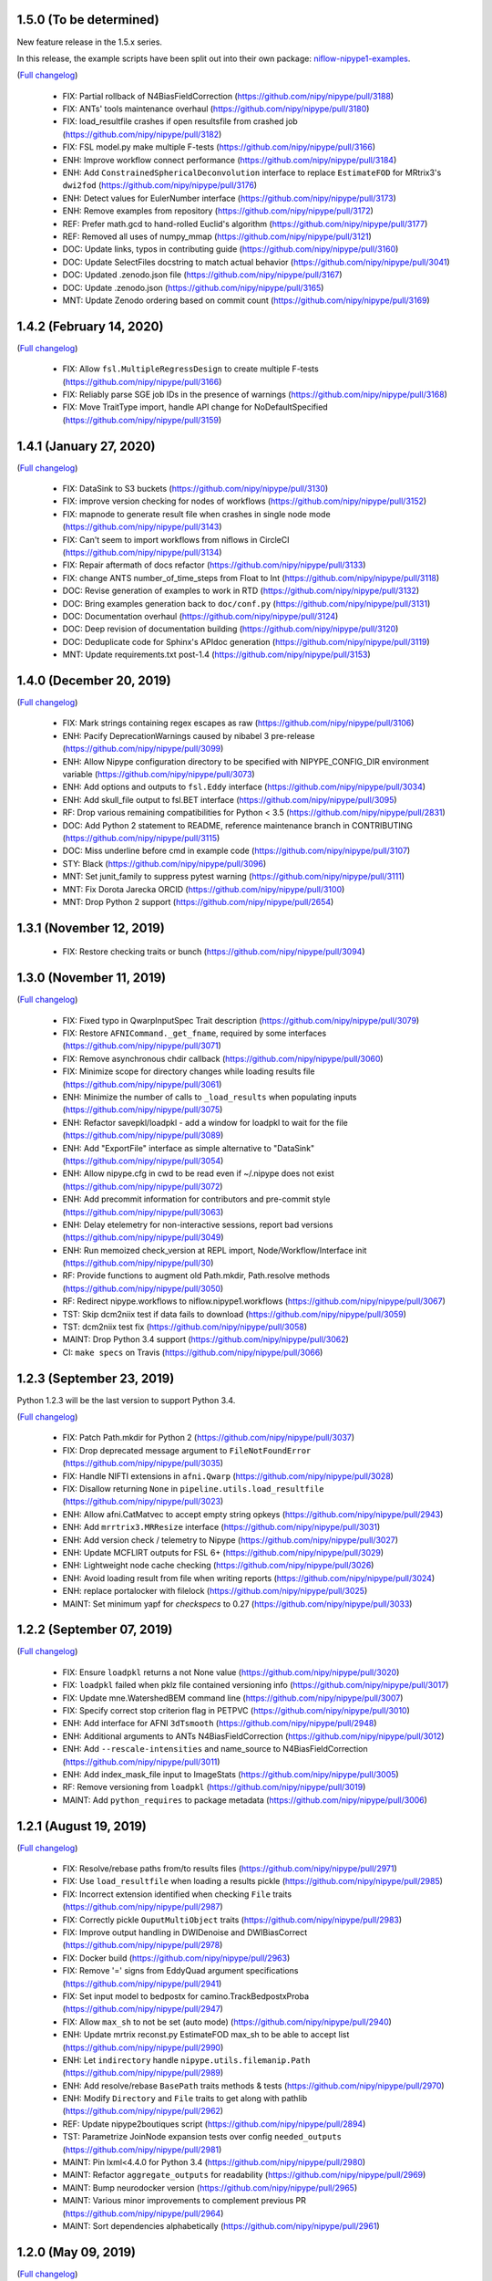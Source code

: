 1.5.0 (To be determined)
=========================

New feature release in the 1.5.x series.

In this release, the example scripts have been split out into their own package:
`niflow-nipype1-examples <https://github.com/niflows/nipype1-examples>`__.

(`Full changelog <https://github.com/nipy/nipype/milestone/1.5.0?closed=1>`__)

  * FIX: Partial rollback of N4BiasFieldCorrection (https://github.com/nipy/nipype/pull/3188)
  * FIX: ANTs' tools maintenance overhaul (https://github.com/nipy/nipype/pull/3180)
  * FIX: load_resultfile crashes if open resultsfile from crashed job (https://github.com/nipy/nipype/pull/3182)
  * FIX: FSL model.py make multiple F-tests (https://github.com/nipy/nipype/pull/3166)
  * ENH: Improve workflow connect performance (https://github.com/nipy/nipype/pull/3184)
  * ENH: Add ``ConstrainedSphericalDeconvolution`` interface to replace ``EstimateFOD`` for MRtrix3's ``dwi2fod`` (https://github.com/nipy/nipype/pull/3176)
  * ENH: Detect values for EulerNumber interface (https://github.com/nipy/nipype/pull/3173)
  * ENH: Remove examples from repository (https://github.com/nipy/nipype/pull/3172)
  * REF: Prefer math.gcd to hand-rolled Euclid's algorithm (https://github.com/nipy/nipype/pull/3177)
  * REF: Removed all uses of numpy_mmap (https://github.com/nipy/nipype/pull/3121)
  * DOC: Update links, typos in contributing guide (https://github.com/nipy/nipype/pull/3160)
  * DOC: Update SelectFiles docstring to match actual behavior (https://github.com/nipy/nipype/pull/3041)
  * DOC: Updated .zenodo.json file (https://github.com/nipy/nipype/pull/3167)
  * DOC: Update .zenodo.json (https://github.com/nipy/nipype/pull/3165)
  * MNT: Update Zenodo ordering based on commit count (https://github.com/nipy/nipype/pull/3169)

1.4.2 (February 14, 2020)
=========================
(`Full changelog <https://github.com/nipy/nipype/milestone/1.4.2?closed=1>`__)

  * FIX: Allow ``fsl.MultipleRegressDesign`` to create multiple F-tests (https://github.com/nipy/nipype/pull/3166)
  * FIX: Reliably parse SGE job IDs in the presence of warnings (https://github.com/nipy/nipype/pull/3168)
  * FIX: Move TraitType import, handle API change for NoDefaultSpecified (https://github.com/nipy/nipype/pull/3159)

1.4.1 (January 27, 2020)
========================
(`Full changelog <https://github.com/nipy/nipype/milestone/1.4.1?closed=1>`__)

  * FIX: DataSink to S3 buckets (https://github.com/nipy/nipype/pull/3130)
  * FIX: improve version checking for nodes of workflows (https://github.com/nipy/nipype/pull/3152)
  * FIX: mapnode to generate result file when crashes in single node mode (https://github.com/nipy/nipype/pull/3143)
  * FIX: Can't seem to import workflows from niflows in CircleCI (https://github.com/nipy/nipype/pull/3134)
  * FIX: Repair aftermath of docs refactor (https://github.com/nipy/nipype/pull/3133)
  * FIX: change ANTS number_of_time_steps from Float to Int (https://github.com/nipy/nipype/pull/3118)
  * DOC: Revise generation of examples to work in RTD (https://github.com/nipy/nipype/pull/3132)
  * DOC: Bring examples generation back to ``doc/conf.py`` (https://github.com/nipy/nipype/pull/3131)
  * DOC: Documentation overhaul (https://github.com/nipy/nipype/pull/3124)
  * DOC: Deep revision of documentation building (https://github.com/nipy/nipype/pull/3120)
  * DOC: Deduplicate code for Sphinx's APIdoc generation (https://github.com/nipy/nipype/pull/3119)
  * MNT: Update requirements.txt post-1.4 (https://github.com/nipy/nipype/pull/3153)


1.4.0 (December 20, 2019)
=========================
(`Full changelog <https://github.com/nipy/nipype/milestone/37?closed=1>`__)

  * FIX: Mark strings containing regex escapes as raw (https://github.com/nipy/nipype/pull/3106)
  * ENH: Pacify DeprecationWarnings caused by nibabel 3 pre-release (https://github.com/nipy/nipype/pull/3099)
  * ENH: Allow Nipype configuration directory to be specified with NIPYPE_CONFIG_DIR environment variable (https://github.com/nipy/nipype/pull/3073)
  * ENH: Add options and outputs to ``fsl.Eddy`` interface (https://github.com/nipy/nipype/pull/3034)
  * ENH: Add skull_file output to fsl.BET interface (https://github.com/nipy/nipype/pull/3095)
  * RF: Drop various remaining compatibilities for Python < 3.5 (https://github.com/nipy/nipype/pull/2831)
  * DOC: Add Python 2 statement to README, reference maintenance branch in CONTRIBUTING (https://github.com/nipy/nipype/pull/3115)
  * DOC: Miss underline before cmd in example code (https://github.com/nipy/nipype/pull/3107)
  * STY: Black (https://github.com/nipy/nipype/pull/3096)
  * MNT: Set junit_family to suppress pytest warning (https://github.com/nipy/nipype/pull/3111)
  * MNT: Fix Dorota Jarecka ORCID (https://github.com/nipy/nipype/pull/3100)
  * MNT: Drop Python 2 support (https://github.com/nipy/nipype/pull/2654)


1.3.1 (November 12, 2019)
=========================
  * FIX: Restore checking traits or bunch (https://github.com/nipy/nipype/pull/3094)


1.3.0 (November 11, 2019)
=========================
(`Full changelog <https://github.com/nipy/nipype/milestone/34?closed=1>`__)

  * FIX: Fixed typo in QwarpInputSpec Trait description (https://github.com/nipy/nipype/pull/3079)
  * FIX: Restore ``AFNICommand._get_fname``, required by some interfaces (https://github.com/nipy/nipype/pull/3071)
  * FIX: Remove asynchronous chdir callback (https://github.com/nipy/nipype/pull/3060)
  * FIX: Minimize scope for directory changes while loading results file (https://github.com/nipy/nipype/pull/3061)
  * ENH: Minimize the number of calls to ``_load_results`` when populating inputs (https://github.com/nipy/nipype/pull/3075)
  * ENH: Refactor savepkl/loadpkl - add a window for loadpkl to wait for the file (https://github.com/nipy/nipype/pull/3089)
  * ENH: Add "ExportFile" interface as simple alternative to "DataSink" (https://github.com/nipy/nipype/pull/3054)
  * ENH: Allow nipype.cfg in cwd to be read even if ~/.nipype does not exist (https://github.com/nipy/nipype/pull/3072)
  * ENH: Add precommit information for contributors and pre-commit style (https://github.com/nipy/nipype/pull/3063)
  * ENH: Delay etelemetry for non-interactive sessions, report bad versions (https://github.com/nipy/nipype/pull/3049)
  * ENH: Run memoized check_version at REPL import, Node/Workflow/Interface init (https://github.com/nipy/nipype/pull/30)
  * RF: Provide functions to augment old Path.mkdir, Path.resolve methods (https://github.com/nipy/nipype/pull/3050)
  * RF: Redirect nipype.workflows to niflow.nipype1.workflows (https://github.com/nipy/nipype/pull/3067)
  * TST: Skip dcm2niix test if data fails to download (https://github.com/nipy/nipype/pull/3059)
  * TST: dcm2niix test fix (https://github.com/nipy/nipype/pull/3058)
  * MAINT: Drop Python 3.4 support (https://github.com/nipy/nipype/pull/3062)
  * CI: ``make specs`` on Travis (https://github.com/nipy/nipype/pull/3066)


1.2.3 (September 23, 2019)
==========================

Python 1.2.3 will be the last version to support Python 3.4.

(`Full changelog <https://github.com/nipy/nipype/milestone/35?closed=1>`__)

  * FIX: Patch Path.mkdir for Python 2 (https://github.com/nipy/nipype/pull/3037)
  * FIX: Drop deprecated message argument to ``FileNotFoundError`` (https://github.com/nipy/nipype/pull/3035)
  * FIX: Handle NIFTI extensions in ``afni.Qwarp`` (https://github.com/nipy/nipype/pull/3028)
  * FIX: Disallow returning ``None`` in ``pipeline.utils.load_resultfile`` (https://github.com/nipy/nipype/pull/3023)
  * ENH: Allow afni.CatMatvec to accept empty string opkeys (https://github.com/nipy/nipype/pull/2943)
  * ENH: Add ``mrrtrix3.MRResize`` interface (https://github.com/nipy/nipype/pull/3031)
  * ENH: Add version check / telemetry to Nipype (https://github.com/nipy/nipype/pull/3027)
  * ENH: Update MCFLIRT outputs for FSL 6+ (https://github.com/nipy/nipype/pull/3029)
  * ENH: Lightweight node cache checking (https://github.com/nipy/nipype/pull/3026)
  * ENH: Avoid loading result from file when writing reports (https://github.com/nipy/nipype/pull/3024)
  * ENH: replace portalocker with filelock (https://github.com/nipy/nipype/pull/3025)
  * MAINT: Set minimum yapf for `checkspecs` to 0.27 (https://github.com/nipy/nipype/pull/3033)


1.2.2 (September 07, 2019)
==========================

(`Full changelog <https://github.com/nipy/nipype/milestone/33?closed=1>`__)

  * FIX: Ensure ``loadpkl`` returns a not None value (https://github.com/nipy/nipype/pull/3020)
  * FIX: ``loadpkl`` failed when pklz file contained versioning info (https://github.com/nipy/nipype/pull/3017)
  * FIX: Update mne.WatershedBEM command line (https://github.com/nipy/nipype/pull/3007)
  * FIX: Specify correct stop criterion flag in PETPVC (https://github.com/nipy/nipype/pull/3010)
  * ENH: Add interface for AFNI ``3dTsmooth`` (https://github.com/nipy/nipype/pull/2948)
  * ENH: Additional arguments to ANTs N4BiasFieldCorrection (https://github.com/nipy/nipype/pull/3012)
  * ENH: Add ``--rescale-intensities`` and name_source to N4BiasFieldCorrection (https://github.com/nipy/nipype/pull/3011)
  * ENH: Add index_mask_file input to ImageStats (https://github.com/nipy/nipype/pull/3005)
  * RF: Remove versioning from ``loadpkl`` (https://github.com/nipy/nipype/pull/3019)
  * MAINT: Add ``python_requires`` to package metadata (https://github.com/nipy/nipype/pull/3006)

1.2.1 (August 19, 2019)
=======================

(`Full changelog <https://github.com/nipy/nipype/milestone/32?closed=1>`__)

  * FIX: Resolve/rebase paths from/to results files (https://github.com/nipy/nipype/pull/2971)
  * FIX: Use ``load_resultfile`` when loading a results pickle (https://github.com/nipy/nipype/pull/2985)
  * FIX: Incorrect extension identified when checking ``File`` traits (https://github.com/nipy/nipype/pull/2987)
  * FIX: Correctly pickle ``OuputMultiObject`` traits (https://github.com/nipy/nipype/pull/2983)
  * FIX: Improve output handling in DWIDenoise and DWIBiasCorrect (https://github.com/nipy/nipype/pull/2978)
  * FIX: Docker build (https://github.com/nipy/nipype/pull/2963)
  * FIX: Remove '=' signs from EddyQuad argument specifications (https://github.com/nipy/nipype/pull/2941)
  * FIX: Set input model to bedpostx for camino.TrackBedpostxProba (https://github.com/nipy/nipype/pull/2947)
  * FIX: Allow ``max_sh`` to not be set (auto mode) (https://github.com/nipy/nipype/pull/2940)
  * ENH: Update mrtrix reconst.py EstimateFOD max_sh to be able to accept list (https://github.com/nipy/nipype/pull/2990)
  * ENH: Let ``indirectory`` handle ``nipype.utils.filemanip.Path`` (https://github.com/nipy/nipype/pull/2989)
  * ENH: Add resolve/rebase ``BasePath`` traits methods & tests (https://github.com/nipy/nipype/pull/2970)
  * ENH: Modify ``Directory`` and ``File`` traits to get along with pathlib (https://github.com/nipy/nipype/pull/2962)
  * REF: Update nipype2boutiques script (https://github.com/nipy/nipype/pull/2894)
  * TST: Parametrize JoinNode expansion tests over config ``needed_outputs`` (https://github.com/nipy/nipype/pull/2981)
  * MAINT: Pin lxml<4.4.0 for Python 3.4 (https://github.com/nipy/nipype/pull/2980)
  * MAINT: Refactor ``aggregate_outputs`` for readability (https://github.com/nipy/nipype/pull/2969)
  * MAINT: Bump neurodocker version (https://github.com/nipy/nipype/pull/2965)
  * MAINT: Various minor improvements to complement previous PR (https://github.com/nipy/nipype/pull/2964)
  * MAINT: Sort dependencies alphabetically (https://github.com/nipy/nipype/pull/2961)


1.2.0 (May 09, 2019)
====================

(`Full changelog <https://github.com/nipy/nipype/milestone/31?closed=1>`__)

  * FIX: Parsing of filename in AlignEpiAnatPy when filename does not have + (https://github.com/nipy/nipype/pull/2909)
  * FIX: Import nibabel reorientation bug fix (https://github.com/nipy/nipype/pull/2912)
  * FIX: Update FNIRT outputs for warped_file log_file to include cwd (https://github.com/nipy/nipype/pull/2900)
  * FIX: Sort conditions in bids_gen_info to ensure consistent order (https://github.com/nipy/nipype/pull/2867)
  * FIX: Some traits-5.0.0 don't work with Python 2.7 (https://github.com/nipy/nipype/pull/1)
  * ENH: CompCor enhancement (https://github.com/nipy/nipype/pull/2878)
  * ENH: Do not override caught exceptions with FileNotFoundError from unfinished hashfile (https://github.com/nipy/nipype/pull/2919)
  * ENH: More verbose description when a faulty results file is loaded (https://github.com/nipy/nipype/pull/2920)
  * ENH: Add all DIPY workflows dynamically  (https://github.com/nipy/nipype/pull/2905)
  * ENH: Add mrdegibbs and dwibiascorrect from mrtrix3 (https://github.com/nipy/nipype/pull/2904)
  * TEST: Fix CI builds (https://github.com/nipy/nipype/pull/2927)
  * MAINT: Reduce deprecation warnings (https://github.com/nipy/nipype/pull/2903)


1.1.9 (February 25, 2019)
=========================

(`Full changelog <https://github.com/nipy/nipype/milestone/30?closed=1>`__)

  * FIX: Make positional arguments to LaplacianThickness require previous argument (https://github.com/nipy/nipype/pull/2848)
  * FIX: Import math and csv modules for bids_gen_info (https://github.com/nipy/nipype/pull/2881)
  * FIX: Ensure outputs can be listed in camino.ProcStreamlines by defining instance variable (https://github.com/nipy/nipype/pull/2739)
  * ENH: Allow afni.MaskTool to take multiple input files (https://github.com/nipy/nipype/pull/2892)
  * ENH: Add flags dictionary input to spm.Level1Design (https://github.com/nipy/nipype/pull/2861)
  * ENH: Threshold stddev once only in TSNR (https://github.com/nipy/nipype/pull/2883)
  * ENH: Add workbench.CiftiSmooth interface (https://github.com/nipy/nipype/pull/2871)
  * DOC: Replace initialism typo in comment with intended phrase (https://github.com/nipy/nipype/pull/2875)
  * DOC: Fix typos in ANTs Registration input documentation (https://github.com/nipy/nipype/pull/2869)


1.1.8 (January 28, 2019)
========================

(`Full changelog <https://github.com/nipy/nipype/milestone/29?closed=1>`__)

  * FIX: ANTS LaplacianThickness cmdline opts fixed up (https://github.com/nipy/nipype/pull/2846)
  * FIX: Resolve LinAlgError during SVD (https://github.com/nipy/nipype/pull/2838)
  * ENH: Add interfaces wrapping DIPY worflows (https://github.com/nipy/nipype/pull/2830)
  * ENH: Update BIDSDataGrabber for pybids 0.7 (https://github.com/nipy/nipype/pull/2737)
  * ENH: Add FSL `eddy_quad` interface (https://github.com/nipy/nipype/pull/2825)
  * ENH: Support tckgen -select in MRtrix3 v3+ (https://github.com/nipy/nipype/pull/2823)
  * ENH: Support for BIDS event files (https://github.com/nipy/nipype/pull/2845)
  * ENH: CompositeTransformUtil, new ANTs interface (https://github.com/nipy/nipype/pull/2785)
  * RF: Move pytest and pytest-xdist from general requirement into tests_required (https://github.com/nipy/nipype/pull/2850)
  * DOC: Add S3DataGrabber example (https://github.com/nipy/nipype/pull/2849)
  * DOC: Skip conftest module in API generation (https://github.com/nipy/nipype/pull/2852)
  * DOC: Hyperlink DOIs to preferred resolver (https://github.com/nipy/nipype/pull/2833)
  * MAINT: Install numpy!=1.16.0 from conda in Docker (https://github.com/nipy/nipype/pull/2862)
  * MAINT: Drop pytest-xdist requirement, minimum pytest version  (https://github.com/nipy/nipype/pull/2856)
  * MAINT: Disable numpy 1.16.0 for Py2.7 (https://github.com/nipy/nipype/pull/2855)


1.1.7 (December 17, 2018)
=========================

(`Full changelog <https://github.com/nipy/nipype/milestone/28?closed=1>`__)

  * FIX: Copy node list before generating a flat graph (https://github.com/nipy/nipype/pull/2828)
  * FIX: Update pytest req'd version to 3.6 (https://github.com/nipy/nipype/pull/2827)
  * FIX: Set ResourceMonitor.fname to an absolute path (https://github.com/nipy/nipype/pull/2824)
  * FIX: Order of SPM.NewSegment channel_info boolean tuple is (Field, Corrected) (https://github.com/nipy/nipype/pull/2817)
  * FIX: Indices were swapped for memory and cpu profile data (https://github.com/nipy/nipype/pull/2816)
  * FIX: ``status_callback`` not called with ``stop_on_first_crash`` (https://github.com/nipy/nipype/pull/2810)
  * FIX: Change undefined ScriptError on LFS plugin to IOError (https://github.com/nipy/nipype/pull/2803)
  * ENH: Add NaN failure mode to CompCor interfaces (https://github.com/nipy/nipype/pull/2819)
  * ENH: Enable cnr_maps and residuals outputs for FSL eddy (https://github.com/nipy/nipype/pull/2750)
  * ENH: Improve ``str2bool`` + doctests (https://github.com/nipy/nipype/pull/2807)
  * TST: Improve py.test configuration of doctests (https://github.com/nipy/nipype/pull/2802)
  * DOC: Update DOI badge to point to all versions (https://github.com/nipy/nipype/pull/2804)
  * MAINT: Offload interfaces with help formatting (https://github.com/nipy/nipype/pull/2797)
  * MAINT: Reduce minimal code redundancy in filemanip.get_dependencies (https://github.com/nipy/nipype/pull/2782)
  * MAINT: Delayed imports to reduce import time (https://github.com/nipy/nipype/pull/2809)


1.1.6 (November 26, 2018)
=========================

(`Full changelog <https://github.com/nipy/nipype/milestone/27?closed=1>`__)

  * FIX: MapNodes fail when ``MultiProcPlugin`` passed by instance (https://github.com/nipy/nipype/pull/2786)
  * FIX: --fineTune arguments order for MeshFix command (https://github.com/nipy/nipype/pull/2780)
  * ENH: Add mp_context plugin arg for MultiProc (https://github.com/nipy/nipype/pull/2778)
  * ENH: Create a crashfile even if 'stop_on_first_crash' is set (https://github.com/nipy/nipype/pull/2774)
  * ENH: Add ExtractedBrainN4 output to ANTs CorticalThickness interface (https://github.com/nipy/nipype/pull/2784)
  * STY: Combine split import (https://github.com/nipy/nipype/pull/2801)
  * DOC: use https in css stylesheet url (https://github.com/nipy/nipype/pull/2779)
  * MAINT: Outsource ``get_filecopy_info()`` from interfaces (https://github.com/nipy/nipype/pull/2798)
  * MAINT: Import only Sequence to avoid DeprecationWarning (https://github.com/nipy/nipype/pull/2793)
  * MAINT: One less DeprecationWarning (configparser) (https://github.com/nipy/nipype/pull/2794)
  * MAINT: DeprecationWarning: use ``HasTraits.trait_set`` instead (https://github.com/nipy/nipype/pull/2792)
  * MAINT: Stop using deprecated ``logger.warn()`` (https://github.com/nipy/nipype/pull/2788)
  * MAINT: Move ``interfaces.base.run_command`` to ``nipype.utils.subprocess`` (https://github.com/nipy/nipype/pull/2777)
  * MAINT: Force numpy>=1.15.4 when Python>=3.7 (https://github.com/nipy/nipype/pull/2775)


1.1.5 (November 08, 2018)
=========================

Hotfix release.

(`Full changelog <https://github.com/nipy/nipype/milestone/26?closed=1>`__)

  * ENH: Allow timeouts during SLURM job status checks (https://github.com/nipy/nipype/pull/2767)
  * RF: Subclass non-daemon variants of all multiprocessing contexts (https://github.com/nipy/nipype/pull/2771)


1.1.4 (October 31, 2018)
========================

(`Full changelog <https://github.com/nipy/nipype/milestone/25?closed=1>`__)

  * FIX: Python 2.7-3.7.1 compatible NonDaemonPool (https://github.com/nipy/nipype/pull/2754)
  * FIX: VRML typo (VMRL) in MeshFix (https://github.com/nipy/nipype/pull/2757)
  * FIX: Refine FSL.split output identification (https://github.com/nipy/nipype/pull/2746)
  * FIX: Reuse _gen_filename logic in ants.LaplacianThickness (https://github.com/nipy/nipype/pull/2734)
  * FIX: Remove 'reg_term' default from dwi2tensor interface (https://github.com/nipy/nipype/pull/2731)
  * FIX: Keep profile files when ``remove_unnecessary_outputs = true`` (https://github.com/nipy/nipype/pull/2718)
  * ENH: Add afni.LocalStat and afni.ReHo, update afni.ROIStats inputs (https://github.com/nipy/nipype/pull/2740)
  * ENH: Add compression option for bru2nii (https://github.com/nipy/nipype/pull/2762)
  * ENH: Add slice_encoding_direction input to TShift (https://github.com/nipy/nipype/pull/2753)
  * ENH: Add 'sse' output to FSL DTIFit interface (https://github.com/nipy/nipype/pull/2749)
  * ENH: Update ``ants.LaplacianThickness`` to use ``name_source`` (https://github.com/nipy/nipype/pull/2747)
  * ENH: Add tab completion for node and interface inputs properties (https://github.com/nipy/nipype/pull/2735)
  * ENH: enable/disable resource monitor in the fixture per test (https://github.com/nipy/nipype/pull/2725)
  * TEST: Update expected dotfile text for networkx 1.x (https://github.com/nipy/nipype/pull/2730)
  * DOC: Move user docs from nipype to nipype_tutorial (https://github.com/nipy/nipype/pull/2726)
  * DOC: Use consistent name in reconall workflow docstring (https://github.com/nipy/nipype/pull/2758)
  * MAINT: Use neurodocker 0.4.1 + apt install afni (https://github.com/nipy/nipype/pull/2707)
  * MAINT: Fix prov and rdflib in nipype (https://github.com/nipy/nipype/pull/2701)
  * MAINT: Correct readthedocs build error (https://github.com/nipy/nipype/pull/2723)
  * MAINT: Pin codecov to <5.0 so Travis is fixed (https://github.com/nipy/nipype/pull/2728)
  * CI: Lock travis pybids 0.6.5 (https://github.com/nipy/nipype/pull/2720)


1.1.3 (September 24, 2018)
==========================

(`Full changelog <https://github.com/nipy/nipype/milestone/24?closed=1>`__)

  * FIX: Return afni.Qwarp outputs as absolute paths (https://github.com/nipy/nipype/pull/2705)
  * FIX: Add informative error for interfaces that fail to return valid runtime object (https://github.com/nipy/nipype/pull/2692)
  * FIX: Construct MCFLIRT output paths relative to out_file (https://github.com/nipy/nipype/pull/2703)
  * FIX: SLURM plugin polling (https://github.com/nipy/nipype/pull/2693)
  * FIX: Handle missing substring in SPM docs (https://github.com/nipy/nipype/pull/2691)
  * ENH: Add colorFA output to DIPY DTI interface (https://github.com/nipy/nipype/pull/2695)
  * RF: Use runtime.cwd in Rename (https://github.com/nipy/nipype/pull/2688)
  * DOC: Fix naming of motion parameters (roll/yaw swapped) (https://github.com/nipy/nipype/pull/2696)
  * DOC: Update links to user and developer help forums (https://github.com/nipy/nipype/pull/2686)
  * CI: Test 3.7, resume testing nipy extras (https://github.com/nipy/nipype/pull/2682)


1.1.2 (August 11, 2018)
=======================

Hot-fix release, resolving incorrect dependencies in 1.1.1 wheel.

(`Full changelog <https://github.com/nipy/nipype/milestone/23?closed=1>`__)

  * FIX: Read BIDS config.json under grabbids or layout (https://github.com/nipy/nipype/pull/2679)
  * FIX: Node __repr__ and detailed graph expansion (https://github.com/nipy/nipype/pull/2669)
  * FIX: Prevent double-collapsing of nested lists by OutputMultiObject (https://github.com/nipy/nipype/pull/2673)
  * ENH: Add interface to SPM realign_unwarp  (https://github.com/nipy/nipype/pull/2635)
  * MAINT: Fix wheel build to ensure futures is only required in Python 2 (https://github.com/nipy/nipype/pull/2678)
  * MAINT: ensure interface _cmd only includes executable (https://github.com/nipy/nipype/pull/2674)
  * MAINT: Issue template: Pretty print platform details (https://github.com/nipy/nipype/pull/2671)
  * CI: removing travis_retry for pip install pytest xdist 1.22.5 (https://github.com/nipy/nipype/pull/2664)


1.1.1 (July 30, 2018)
=====================

(`Full changelog <https://github.com/nipy/nipype/milestone/22?closed=1>`__)

  * FIX: Un-set incorrect default options in TOPUP (https://github.com/nipy/nipype/pull/2637)
  * FIX: Copy FSCommand.version to ReconAll.version (https://github.com/nipy/nipype/pull/2656)
  * FIX: Various BIDSDataGrabber fixes (https://github.com/nipy/nipype/pull/2651)
  * FIX: changing Node._output_dir to realpath (https://github.com/nipy/nipype/pull/2639)
  * FIX: Typo in DWIExtract of Mrtrix3interface (https://github.com/nipy/nipype/pull/2634)
  * FIX: Typo in FSLXCommandInputSpec (https://github.com/nipy/nipype/pull/2628)
  * ENH: Allow transform to be saved from AFNI 3dWarp (https://github.com/nipy/nipype/pull/2642)
  * ENH: Allow BIDS-style slice timings to be passed directly to TShift  (https://github.com/nipy/nipype/pull/2608)
  * ENH: S3 access using instance role (https://github.com/nipy/nipype/pull/2621)
  * ENH Minor improvements to PR template (https://github.com/nipy/nipype/pull/2636)
  * TEST: make specs (https://github.com/nipy/nipype/pull/2653)
  * DOC: update neurodocker tutorial for neurodocker version 0.4.0 (https://github.com/nipy/nipype/pull/2647)
  * MAINT: Remove vestiges of nose testing library (https://github.com/nipy/nipype/pull/2662)
  * MAINT: Make pytest-xdist a dependency (https://github.com/nipy/nipype/pull/2649)
  * CI: Install pytest>=3.4 in Travis (https://github.com/nipy/nipype/pull/2659)


1.1.0 (July 04, 2018)
=====================

(`Full changelog <https://github.com/nipy/nipype/milestone/21?closed=1>`__)

  * RF: Futures-based MultiProc (https://github.com/nipy/nipype/pull/2598)
  * FIX: Avoid closing file descriptors on Windows (https://github.com/nipy/nipype/pull/2617)
  * MAINT: Play nice with external logging (https://github.com/nipy/nipype/pull/2611)
  * MAINT: Remove ignore_exception and terminal_output traits from input specs (https://github.com/nipy/nipype/pull/2618)
  * MAINT: Converge autotest names (https://github.com/nipy/nipype/pull/2610)
  * ENH: Add versioning metadata to crash files (https://github.com/nipy/nipype/pull/2626)
  * ENH add -dsort option to TProject (https://github.com/nipy/nipype/pull/2623)
  * ENH: Add Rescale interface (https://github.com/nipy/nipype/pull/2599)
  * DOC: Improve documentation for ANTs/FSL interfaces (https://github.com/nipy/nipype/pull/2593)
  * CI: Stop using Miniconda on Travis (https://github.com/nipy/nipype/pull/2600)
  * CI: Add PyPI validation on rel/* branches (https://github.com/nipy/nipype/pull/2603)

1.0.4 (May 29, 2018)
====================

(`Full changelog <https://github.com/nipy/nipype/milestone/20?closed=1>`__)

  * FIX: Update logging levels in enable_debug_mode (https://github.com/nipy/nipype/pull/2595)
  * FIX: Set default result in DistributedPluginBase._clean_queue (https://github.com/nipy/nipype/pull/2596)
  * FIX: Correctly connect JoinNodes in nested iterables (https://github.com/nipy/nipype/pull/2597)
  * FIX: DTITK nonlinear workflow origin reslicing (https://github.com/nipy/nipype/pull/2561)
  * FIX: ResponseSD support for multiple b-vals (https://github.com/nipy/nipype/pull/2582)
  * FIX: Workaround to ICA-AROMA change of directory (https://github.com/nipy/nipype/pull/2566)
  * FIX/TEST: Gunzip cleanup and test (https://github.com/nipy/nipype/pull/2564)
  * FIX: Print UID in crashfile if login name is unavailable (https://github.com/nipy/nipype/pull/2563)
  * ENH: initial connectome workbench support (https://github.com/nipy/nipype/pull/2594)
  * ENH: AFNI (3d)LocalBistat interface (https://github.com/nipy/nipype/pull/2590)
  * ENH: Reorient interface (https://github.com/nipy/nipype/pull/2572)
  * ENH: FSL slice interface (https://github.com/nipy/nipype/pull/2585)
  * ENH: LabelGeometryMeasures interface (https://github.com/nipy/nipype/pull/2586)
  * ENH: MRTrix3 dwidenoise interface (https://github.com/nipy/nipype/pull/2568)
  * ENH: ReportCapableInterface mix-in/base interface (https://github.com/nipy/nipype/pull/2560)
  * CI: Move PyPI deployment to Circle (https://github.com/nipy/nipype/pull/2587)
  * CI: Submit Travis results to codecov (https://github.com/nipy/nipype/pull/2574)

1.0.3 (April 30, 2018)
======================

(`Full changelog <https://github.com/nipy/nipype/milestone/19?closed=1>`__)

  * FIX: Propagate explicit Workflow config to Nodes (https://github.com/nipy/nipype/pull/2559)
  * FIX: Return non-enhanced volumes from dwi_flirt (https://github.com/nipy/nipype/pull/2547)
  * FIX: Skip filename generation when required fields are missing (https://github.com/nipy/nipype/pull/2549)
  * FIX: Fix Afni's Allineate hashing and out_file (https://github.com/nipy/nipype/pull/2502)
  * FIX: Replace deprecated ``HasTraits.get`` with ``trait_get`` (https://github.com/nipy/nipype/pull/2534)
  * FIX: Typo in "antsRegistrationSyNQuick.sh" (https://github.com/nipy/nipype/pull/2544)
  * FIX: DTITK Interface (https://github.com/nipy/nipype/pull/2514)
  * FIX: Add ``-mas`` argument to fsl.utils.ImageMaths (https://github.com/nipy/nipype/pull/2529)
  * FIX: Build cmdline from working directory (https://github.com/nipy/nipype/pull/2521)
  * FIX: FSL orthogonalization bug (https://github.com/nipy/nipype/pull/2523)
  * FIX: Re-enable dcm2niix source_names (https://github.com/nipy/nipype/pull/2550)
  * ENH: Add an activation count map interface (https://github.com/nipy/nipype/pull/2522)
  * ENH: Revise the implementation of FuzzyOverlap (https://github.com/nipy/nipype/pull/2530)
  * ENH: Add MultiObject, ensure/simplify_list; alias old names for 1.x compatibility (https://github.com/nipy/nipype/pull/2517)
  * ENH: Add LibraryBaseInterface (https://github.com/nipy/nipype/pull/2538)
  * ENH: Define default output file template for afni.CatMatvec (https://github.com/nipy/nipype/pull/2527)
  * MAINT: Deprecate terminal_output and ignore_exception from CommandLine (https://github.com/nipy/nipype/pull/2552)
  * MAINT: Set traits default values properly (https://github.com/nipy/nipype/pull/2533)
  * MAINT: use RawConfigParser (https://github.com/nipy/nipype/pull/2542)
  * MAINT: Minor autotest cleanups (https://github.com/nipy/nipype/pull/2519)
  * CI: Add retry script for Docker commands (https://github.com/nipy/nipype/pull/2516)

1.0.2 (March 27, 2018)
======================

(`Full changelog <https://github.com/nipy/nipype/milestone/16?closed=1>`__)

  * FIX: dcm2niix interface (https://github.com/nipy/nipype/pull/2498)
  * FIX: mark .niml.dset as special extension in utils.filemanip (https://github.com/nipy/nipype/pull/2495)
  * FIX: handle automatic module creation, name extraction, default value (https://github.com/nipy/nipype/pull/2490)
  * FIX: Check and report mount table parsing failures (https://github.com/nipy/nipype/pull/2476)
  * FIX: Check against full node name when reconnecting JoinNodes (https://github.com/nipy/nipype/pull/2479)
  * DOC: Add tutorials, porcupine to users TOC (https://github.com/nipy/nipype/pull/2503
  * DOC: Contributing and testing (https://github.com/nipy/nipype/pull/2482)
  * DOC: Describe 'orphaned' tag in CONTRIBUTING (https://github.com/nipy/nipype/pull/2481)
  * DOC: Add details for dcm2niix output filename pattern (https://github.com/nipy/nipype/pull/2512)
  * ENH: Add interface for AFNI 3dNwarpAdjust (https://github.com/nipy/nipype/pull/2450)
  * ENH: Update SSHDataGrabber to fetch related files (https://github.com/nipy/nipype/pull/2104)
  * ENH: Add interpolation order parameter to NiftyReg's RegTools (https://github.com/nipy/nipype/pull/2471)
  * MAINT: Stray warnings and exceptions (https://github.com/nipy/nipype/pull/2478)
  * MAINT: Add dev install option, update CONTRIBUTING (https://github.com/nipy/nipype/pull/2477)
  * MAINT: Sync requirements with info.py (https://github.com/nipy/nipype/pull/2472)
  * CI: Update Travis builds, Docker to use latest miniconda (https://github.com/nipy/nipype/pull/2455)
  * TEST: Parallelize pytest (https://github.com/nipy/nipype/pull/2469)

1.0.1 (February 27, 2018)
=========================

(`Full changelog <https://github.com/nipy/nipype/milestone/16?closed=1>`__)

* FIX: Small bug in freesurfer label2annot fill_thresh specs [#2377](https://github.com/nipy/nipype/pull/2377)
* FIX: Error creating gradients in DTIRecon [#2460](https://github.com/nipy/nipype/pull/2460)
* FIX: improve matlab_cmd [#2452](https://github.com/nipy/nipype/pull/2452)
* FIX: Extract unit information from image header in CompCor [#2458](https://github.com/nipy/nipype/pull/2458)
* FIX: Update pybids data directory, unbundle out-of-date numpydoc [#2437](https://github.com/nipy/nipype/pull/2437)
* FIX: Out_file bugs in Afni.Zcat and Afni.Merge interfaces [#2424](https://github.com/nipy/nipype/pull/2424)
* FIX: Re-enable spm.Realign to take lists of lists of files [#2409](https://github.com/nipy/nipype/pull/2409)
* FIX: Remove deprecated output from ICC interface [#2422](https://github.com/nipy/nipype/pull/2422)
* FIX: Argstr for mask in Afni.BlurToFWHM [#2418](https://github.com/nipy/nipype/pull/2418)
* FIX: Default value for sbatch_args (SLURMGraph) [#2417](https://github.com/nipy/nipype/pull/2417)
* FIX: Ortvec argstr for Afni.Deconvolve [#2415](https://github.com/nipy/nipype/pull/2415)
* FIX: Bug fixes for afni.model [#2398](https://github.com/nipy/nipype/pull/2398)
* DOC: Add brief neurodocker tutorial [#2464](https://github.com/nipy/nipype/pull/2464)
* DOC: Fix tutorials [#2459](https://github.com/nipy/nipype/pull/2459)
* ENH: antsRegistrationSyNQuick interface [#2453](https://github.com/nipy/nipype/pull/2453)
* ENH: Automate updates of CHANGES [#2440](https://github.com/nipy/nipype/pull/2440)
* ENH: Add SPM Fieldmap Tool wrapper [#1905](https://github.com/nipy/nipype/pull/1905)
* ENH: Additional option for DataGrabber [#1915](https://github.com/nipy/nipype/pull/1915)
* ENH: Add 3dTproject AFNI interface, Fix OneDToolPy, Add -noFDR flag to 3dDeconvolve [#2426](https://github.com/nipy/nipype/pull/2426)
* ENH: c3d/c4d interface [#2430](https://github.com/nipy/nipype/pull/2430)
* ENH: Allow input weight for AFNI's volreg. [#2396](https://github.com/nipy/nipype/pull/2396)
* ENH: Delay crashing if exception is raised in local hash check [#2410](https://github.com/nipy/nipype/pull/2410)
* CI: Add doctests to pytest script [#2449](https://github.com/nipy/nipype/pull/2449)
* CI: Ignore tests in calculating coverage [#2443](https://github.com/nipy/nipype/pull/2443)
* CI: Saturate Circle workflow [#2386](https://github.com/nipy/nipype/pull/2386)
* REF: Update and factor mount table parsing [#2444](https://github.com/nipy/nipype/pull/2444)
* REF: Make ignore_exception a class attribute [#2414](https://github.com/nipy/nipype/pull/2414)

1.0.0 (January 24, 2018)
========================

(`Full changelog <https://github.com/nipy/nipype/milestone/16?closed=1>`__)

* FIX: Change to interface workdir within ``Interface.run()`` instead Node (https://github.com/nipy/nipype/pull/2384)
* FIX: PBS plugin submissions (https://github.com/nipy/nipype/pull/2344)
* FIX: Graph plugins submissions (https://github.com/nipy/nipype/pull/2359)
* FIX: Logging error if % in interface command (https://github.com/nipy/nipype/pull/2364)
* FIX: Robustly handled outputs of 3dFWHMx across different versions of AFNI (https://github.com/nipy/nipype/pull/2373)
* FIX: Cluster threshold in randomise + change default prefix (https://github.com/nipy/nipype/pull/2369)
* FIX: Errors parsing ``$DISPLAY`` (https://github.com/nipy/nipype/pull/2363)
* FIX: MultiProc starting workers at dubious wd (https://github.com/nipy/nipype/pull/2368)
* FIX: Explicitly collect MultiProc job IDs (https://github.com/nipy/nipype/pull/2378)
* FIX: Correct Windows environment canonicalization (https://github.com/nipy/nipype/pull/2328)
* FIX: Linked libraries (https://github.com/nipy/nipype/pull/2322)
* REF+FIX: Move BIDSDataGrabber to `interfaces.io` + fix correct default behavior (https://github.com/nipy/nipype/pull/2336)
* REF+MAINT: Simplify hashing (https://github.com/nipy/nipype/pull/2383)
* MAINT: Cleanup Interfaces base (https://github.com/nipy/nipype/pull/2387)
* MAINT: Cleanup EngineBase (https://github.com/nipy/nipype/pull/2376)
* MAINT: Cleaning / simplify ``Node`` (https://github.com/nipy/nipype/pull/2325)
* MAINT+ENH: Update and extend MRtrix3 interfaces (https://github.com/nipy/nipype/pull/2338)
* ENH: Add AFNI interface for 3dConvertDset (https://github.com/nipy/nipype/pull/2337)
* ENH: Allow specific interface command prefixes (https://github.com/nipy/nipype/pull/2379)
* STY: Cleanup of PEP8 violations (https://github.com/nipy/nipype/pull/2358)
* STY: Cleanup of trailing spaces and adding of missing newlines at end of files (https://github.com/nipy/nipype/pull/2355)
* STY: Apply yapf to codebase (https://github.com/nipy/nipype/pull/2371)
* DOC: Updated guide for contributing (https://github.com/nipy/nipype/pull/2393)
